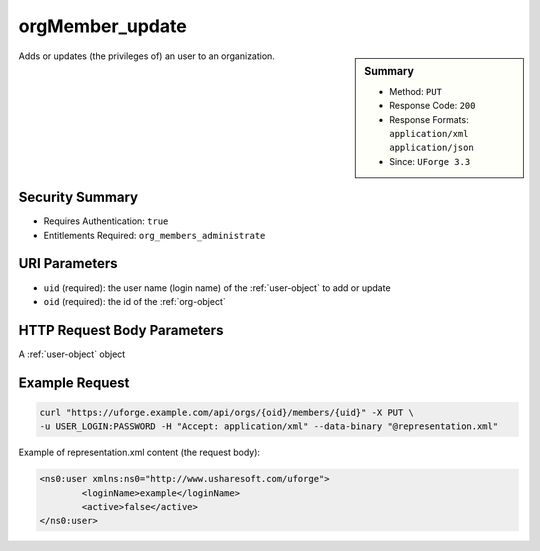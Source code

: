 .. Copyright 2017 FUJITSU LIMITED

.. _orgMember-update:

orgMember_update
----------------

.. function:: PUT /orgs/{oid}/members/{uid}

.. sidebar:: Summary

	* Method: ``PUT``
	* Response Code: ``200``
	* Response Formats: ``application/xml`` ``application/json``
	* Since: ``UForge 3.3``

Adds or updates (the privileges of) an user to an organization.

Security Summary
~~~~~~~~~~~~~~~~

* Requires Authentication: ``true``
* Entitlements Required: ``org_members_administrate``

URI Parameters
~~~~~~~~~~~~~~

* ``uid`` (required): the user name (login name) of the :ref:`user-object` to add or update
* ``oid`` (required): the id of the :ref:`org-object`

HTTP Request Body Parameters
~~~~~~~~~~~~~~~~~~~~~~~~~~~~

A :ref:`user-object` object

Example Request
~~~~~~~~~~~~~~~

.. code-block:: bash

	curl "https://uforge.example.com/api/orgs/{oid}/members/{uid}" -X PUT \
	-u USER_LOGIN:PASSWORD -H "Accept: application/xml" --data-binary "@representation.xml"

Example of representation.xml content (the request body):

.. code-block:: xml

	<ns0:user xmlns:ns0="http://www.usharesoft.com/uforge">
		<loginName>example</loginName>
		<active>false</active>
	</ns0:user>


.. seealso::

	 * :ref:`org-object`
	 * :ref:`distribprofile-object`
	 * :ref:`user-object`
	 * :ref:`license-object`
	 * :ref:`org-create`
	 * :ref:`org-get`
	 * :ref:`org-getAll`
	 * :ref:`orgOS-add`
	 * :ref:`orgOS-getAll`
	 * :ref:`orgOS-update`
	 * :ref:`orgOSWindows-add`
	 * :ref:`orgOSWindows-getAll`
	 * :ref:`orgMember-remove`
	 * :ref:`orgMember-getAll`
	 * :ref:`orgMember-remove`
	 * :ref:`orgMember-update`
	 * :ref:`orgMember-getAll`
	 * :ref:`orgCompany-getAll`
